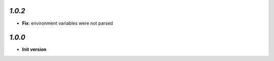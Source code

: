 `1.0.2`
-------

- **Fix**: environment variables were not parsed

`1.0.0`
-------

- **Init version**
